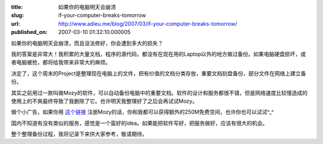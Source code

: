 :title: 如果你的电脑明天会崩溃
:slug: if-your-computer-breaks-tomorrow
:url: http://www.adieu.me/blog/2007/03/if-your-computer-breaks-tomorrow/
:published_on: 2007-03-10 01:32:10.000005

如果你的电脑明天会崩溃，而且没法修好，你会遭到多大的损失？

我的答案是非常大！我积累的大量文档，程序的源代码，都没有在现在用的Laptop以外的地方做过备份。如果电脑硬盘损坏，或者电脑被抢，都将给我带来非常大的麻烦。

决定了，这个周末的Project是整理现在电脑上的文件，把有价值的文档分类存放，重要文档刻盘备份，部分文件在网络上建立备份。

其实之前用过一款叫做Mozy的软件，可以自动备份电脑中的重要文档。软件的设计和服务都很不错，但是网络速度比较慢造成的使用上的不爽最终导致了我删除了它。也许明天我整理好了之后会再试试Mozy。

做个小广告，如果你用 `这个链接 <https://mozy.com/?ref=P7VA25>`_ 注册Mozy的话，你和我都可以获得额外的250M免费空间，也许你也可以试试^_^

国内不知道有没有类似的服务，感觉是一个蛮好的idea。如果能把软件写好，把服务做好，应该有很大的机会。

整个整理备份过程，我将记录下来供大家参考，敬请期待。
